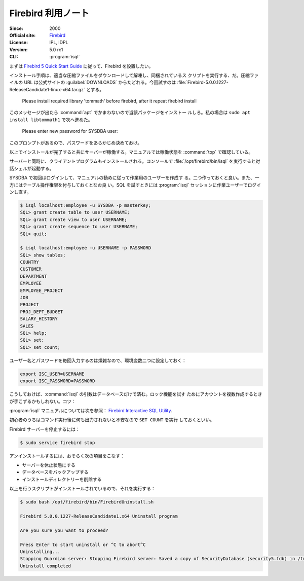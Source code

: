 ======================================================================
Firebird 利用ノート
======================================================================

:Since: 2000
:Official site: `Firebird <https://firebirdsql.org/en/start/>`__
:License: IPL, IDPL
:Version: 5.0 rc1
:CLI: :program:`isql`

まずは `Firebird 5 Quick Start Guide
<https://firebirdsql.org/file/documentation/html/en/firebirddocs/qsg5/firebird-5-quickstartguide.html>`__
に従って、Firebird を設置したい。

インストール手順は、適当な圧縮ファイルをダウンロードして解凍し、同梱されているス
クリプトを実行する、だ。圧縮ファイルの URL は公式サイトの :guilabel:`DOWNLOADS`
からたどれる。今回試すのは
:file:`Firebird-5.0.0.1227-ReleaseCandidate1-linux-x64.tar.gz` とする。

   Please install required library 'tommath' before firebird, after it repeat
   firebird install

このメッセージが出たら :command:`apt` でかまわないので当該パッケージをインストー
ルしろ。私の場合は ``sudo apt install libtommath1`` で次へ進めた。

   Please enter new password for SYSDBA user:

このプロンプトがあるので、パスワードをあらかじめ決めておけ。

以上でインストールが完了すると共にサーバーが稼働する。マニュアルでは稼働状態を
:command:`top` で確認している。

サーバーと同時に、クライアントプログラムもインストールされる。コンソールで
:file:`/opt/firebird/bin/isql` を実行すると対話シェルが起動する。

SYSDBA で初回はログインして、マニュアルの勧めに従って作業用のユーザーを作成す
る。二つ作っておくと良い。また、一方にはテーブル操作権限を付与しておくとなお良
い。SQL を試すときには :program:`isql` セッションに作業ユーザーでログインし直す。

.. code:: console

   $ isql localhost:employee -u SYSDBA -p masterkey;
   SQL> grant create table to user USERNAME;
   SQL> grant create view to user USERNAME;
   SQL> grant create sequence to user USERNAME;
   SQL> quit;

   $ isql localhost:employee -u USERNAME -p PASSWORD
   SQL> show tables;
   COUNTRY
   CUSTOMER
   DEPARTMENT
   EMPLOYEE
   EMPLOYEE_PROJECT
   JOB
   PROJECT
   PROJ_DEPT_BUDGET
   SALARY_HISTORY
   SALES
   SQL> help;
   SQL> set;
   SQL> set count;

ユーザー名とパスワードを毎回入力するのは煩雑なので、環境変数二つに設定しておく：

.. code:: bash

   export ISC_USER=USERNAME
   export ISC_PASSWORD=PASSWORD

こうしておけば、:command:`isql` の引数はデータベースだけで済む。ロック機能を試す
ためにアカウントを複数作成するときが手こずるかもしれない。コツ：

:program:`isql` マニュアルについては次を参照：
`Firebird Interactive SQL Utility
<https://firebirdsql.org/file/documentation/html/en/firebirddocs/isql/firebird-isql.html>`__.

初心者のうちはコマンド実行後に何も出力されないと不安なので ``SET COUNT`` を実行
しておくといい。

Firebird サーバーを停止するには：

.. code:: console

   $ sudo service firebird stop

アンインストールするには、おそらく次の項目をこなす：

* サーバーを休止状態にする
* データベースをバックアップする
* インストールディレクトリーを削除する

以上を行うスクリプトがインストールされているので、それを実行する：

.. code:: console

   $ sudo bash /opt/firebird/bin/FirebirdUninstall.sh

   Firebird 5.0.0.1227-ReleaseCandidate1.x64 Uninstall program

   Are you sure you want to proceed?

   Press Enter to start uninstall or ^C to abort^C
   Uninstalling...
   Stopping Guardian server: Stopping Firebird server: Saved a copy of SecurityDatabase (security5.fdb) in /tmp
   Uninstall completed

